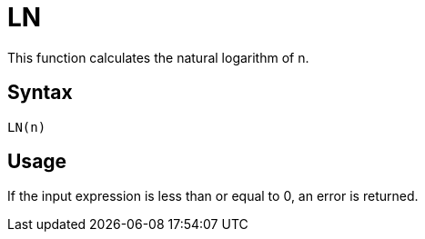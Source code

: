 = LN

This function calculates the natural logarithm of n.

== Syntax
----
LN(n)
----

== Usage

If the input expression is less than or equal to 0, an error is returned.
